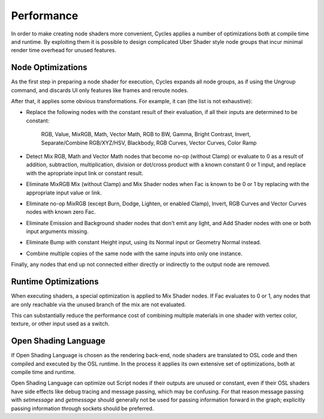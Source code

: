 
***********
Performance
***********

In order to make creating node shaders more convenient, Cycles applies a number of optimizations both at compile time and runtime. By exploiting them it is possible to design complicated Uber Shader style node groups that incur minimal render time overhead for unused features.

Node Optimizations
==================

As the first step in preparing a node shader for execution, Cycles expands all node groups, as if using the Ungroup command, and discards UI only features like frames and reroute nodes.

After that, it applies some obvious transformations. For example, it can (the list is not exhaustive):

* Replace the following nodes with the constant result of their evaluation, if all their inputs are determined to be constant:

    RGB, Value, MixRGB, Math, Vector Math, RGB to BW, Gamma, Bright Contrast, Invert, Separate/Combine RGB/XYZ/HSV, Blackbody, RGB Curves, Vector Curves, Color Ramp

* Detect Mix RGB, Math and Vector Math nodes that become no-op (without Clamp) or evaluate to 0 as a result of addition, subtraction, multiplication, division or dot/cross product with a known constant 0 or 1 input, and replace with the apropriate input link or constant result.
* Eliminate MixRGB Mix (without Clamp) and Mix Shader nodes when Fac is known to be 0 or 1 by replacing with the appropriate input value or link.
* Eliminate no-op MixRGB (except Burn, Dodge, Lighten, or enabled Clamp), Invert, RGB Curves and Vector Curves nodes with known zero Fac.
* Eliminate Emission and Background shader nodes that don't emit any light, and Add Shader nodes with one or both input arguments missing.
* Eliminate Bump with constant Height input, using its Normal input or Geometry Normal instead.
* Combine multiple copies of the same node with the same inputs into only one instance.

Finally, any nodes that end up not connected either directly or indirectly to the output node are removed.

Runtime Optimizations
=====================

When executing shaders, a special optimization is applied to Mix Shader nodes. If Fac evaluates to 0 or 1, any nodes that are only reachable via the unused branch of the mix are not evaluated.

This can substantially reduce the performance cost of combining multiple materials in one shader with vertex color, texture, or other input used as a switch.

Open Shading Language
=====================

If Open Shading Language is chosen as the rendering back-end, node shaders are translated to OSL code and then compiled and executed by the OSL runtime. In the process it applies its own extensive set of optimizations, both at compile time and runtime.

Open Shading Language can optimize out Script nodes if their outputs are unused or constant, even if their OSL shaders have side effects like debug tracing and message passing, which may be confusing. For that reason message passing with `setmessage` and `getmessage` should generally not be used for passing information forward in the graph; explicitly passing information through sockets should be preferred.
